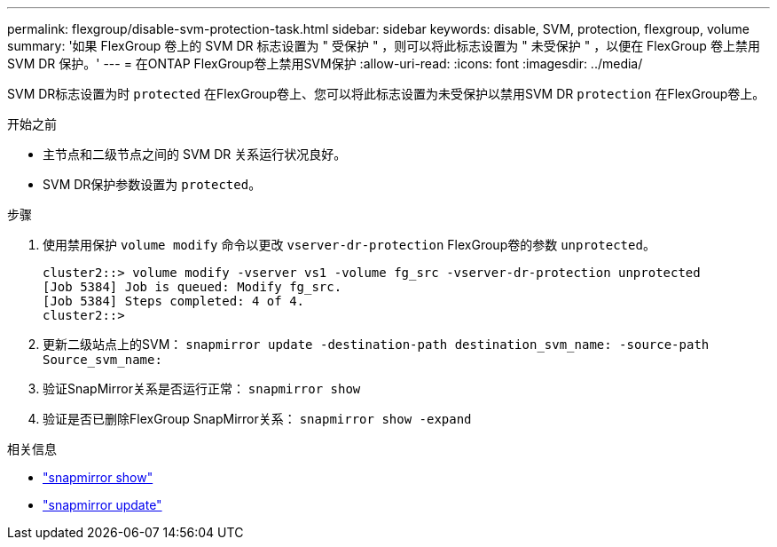 ---
permalink: flexgroup/disable-svm-protection-task.html 
sidebar: sidebar 
keywords: disable, SVM, protection, flexgroup, volume 
summary: '如果 FlexGroup 卷上的 SVM DR 标志设置为 " 受保护 " ，则可以将此标志设置为 " 未受保护 " ，以便在 FlexGroup 卷上禁用 SVM DR 保护。' 
---
= 在ONTAP FlexGroup卷上禁用SVM保护
:allow-uri-read: 
:icons: font
:imagesdir: ../media/


[role="lead"]
SVM DR标志设置为时 `protected` 在FlexGroup卷上、您可以将此标志设置为未受保护以禁用SVM DR `protection` 在FlexGroup卷上。

.开始之前
* 主节点和二级节点之间的 SVM DR 关系运行状况良好。
* SVM DR保护参数设置为 `protected`。


.步骤
. 使用禁用保护 `volume modify` 命令以更改 `vserver-dr-protection` FlexGroup卷的参数 `unprotected`。
+
[listing]
----
cluster2::> volume modify -vserver vs1 -volume fg_src -vserver-dr-protection unprotected
[Job 5384] Job is queued: Modify fg_src.
[Job 5384] Steps completed: 4 of 4.
cluster2::>
----
. 更新二级站点上的SVM： `snapmirror update -destination-path destination_svm_name: -source-path Source_svm_name:`
. 验证SnapMirror关系是否运行正常： `snapmirror show`
. 验证是否已删除FlexGroup SnapMirror关系： `snapmirror show -expand`


.相关信息
* link:https://docs.netapp.com/us-en/ontap-cli/snapmirror-show.html["snapmirror show"^]
* link:https://docs.netapp.com/us-en/ontap-cli/snapmirror-update.html["snapmirror update"^]

